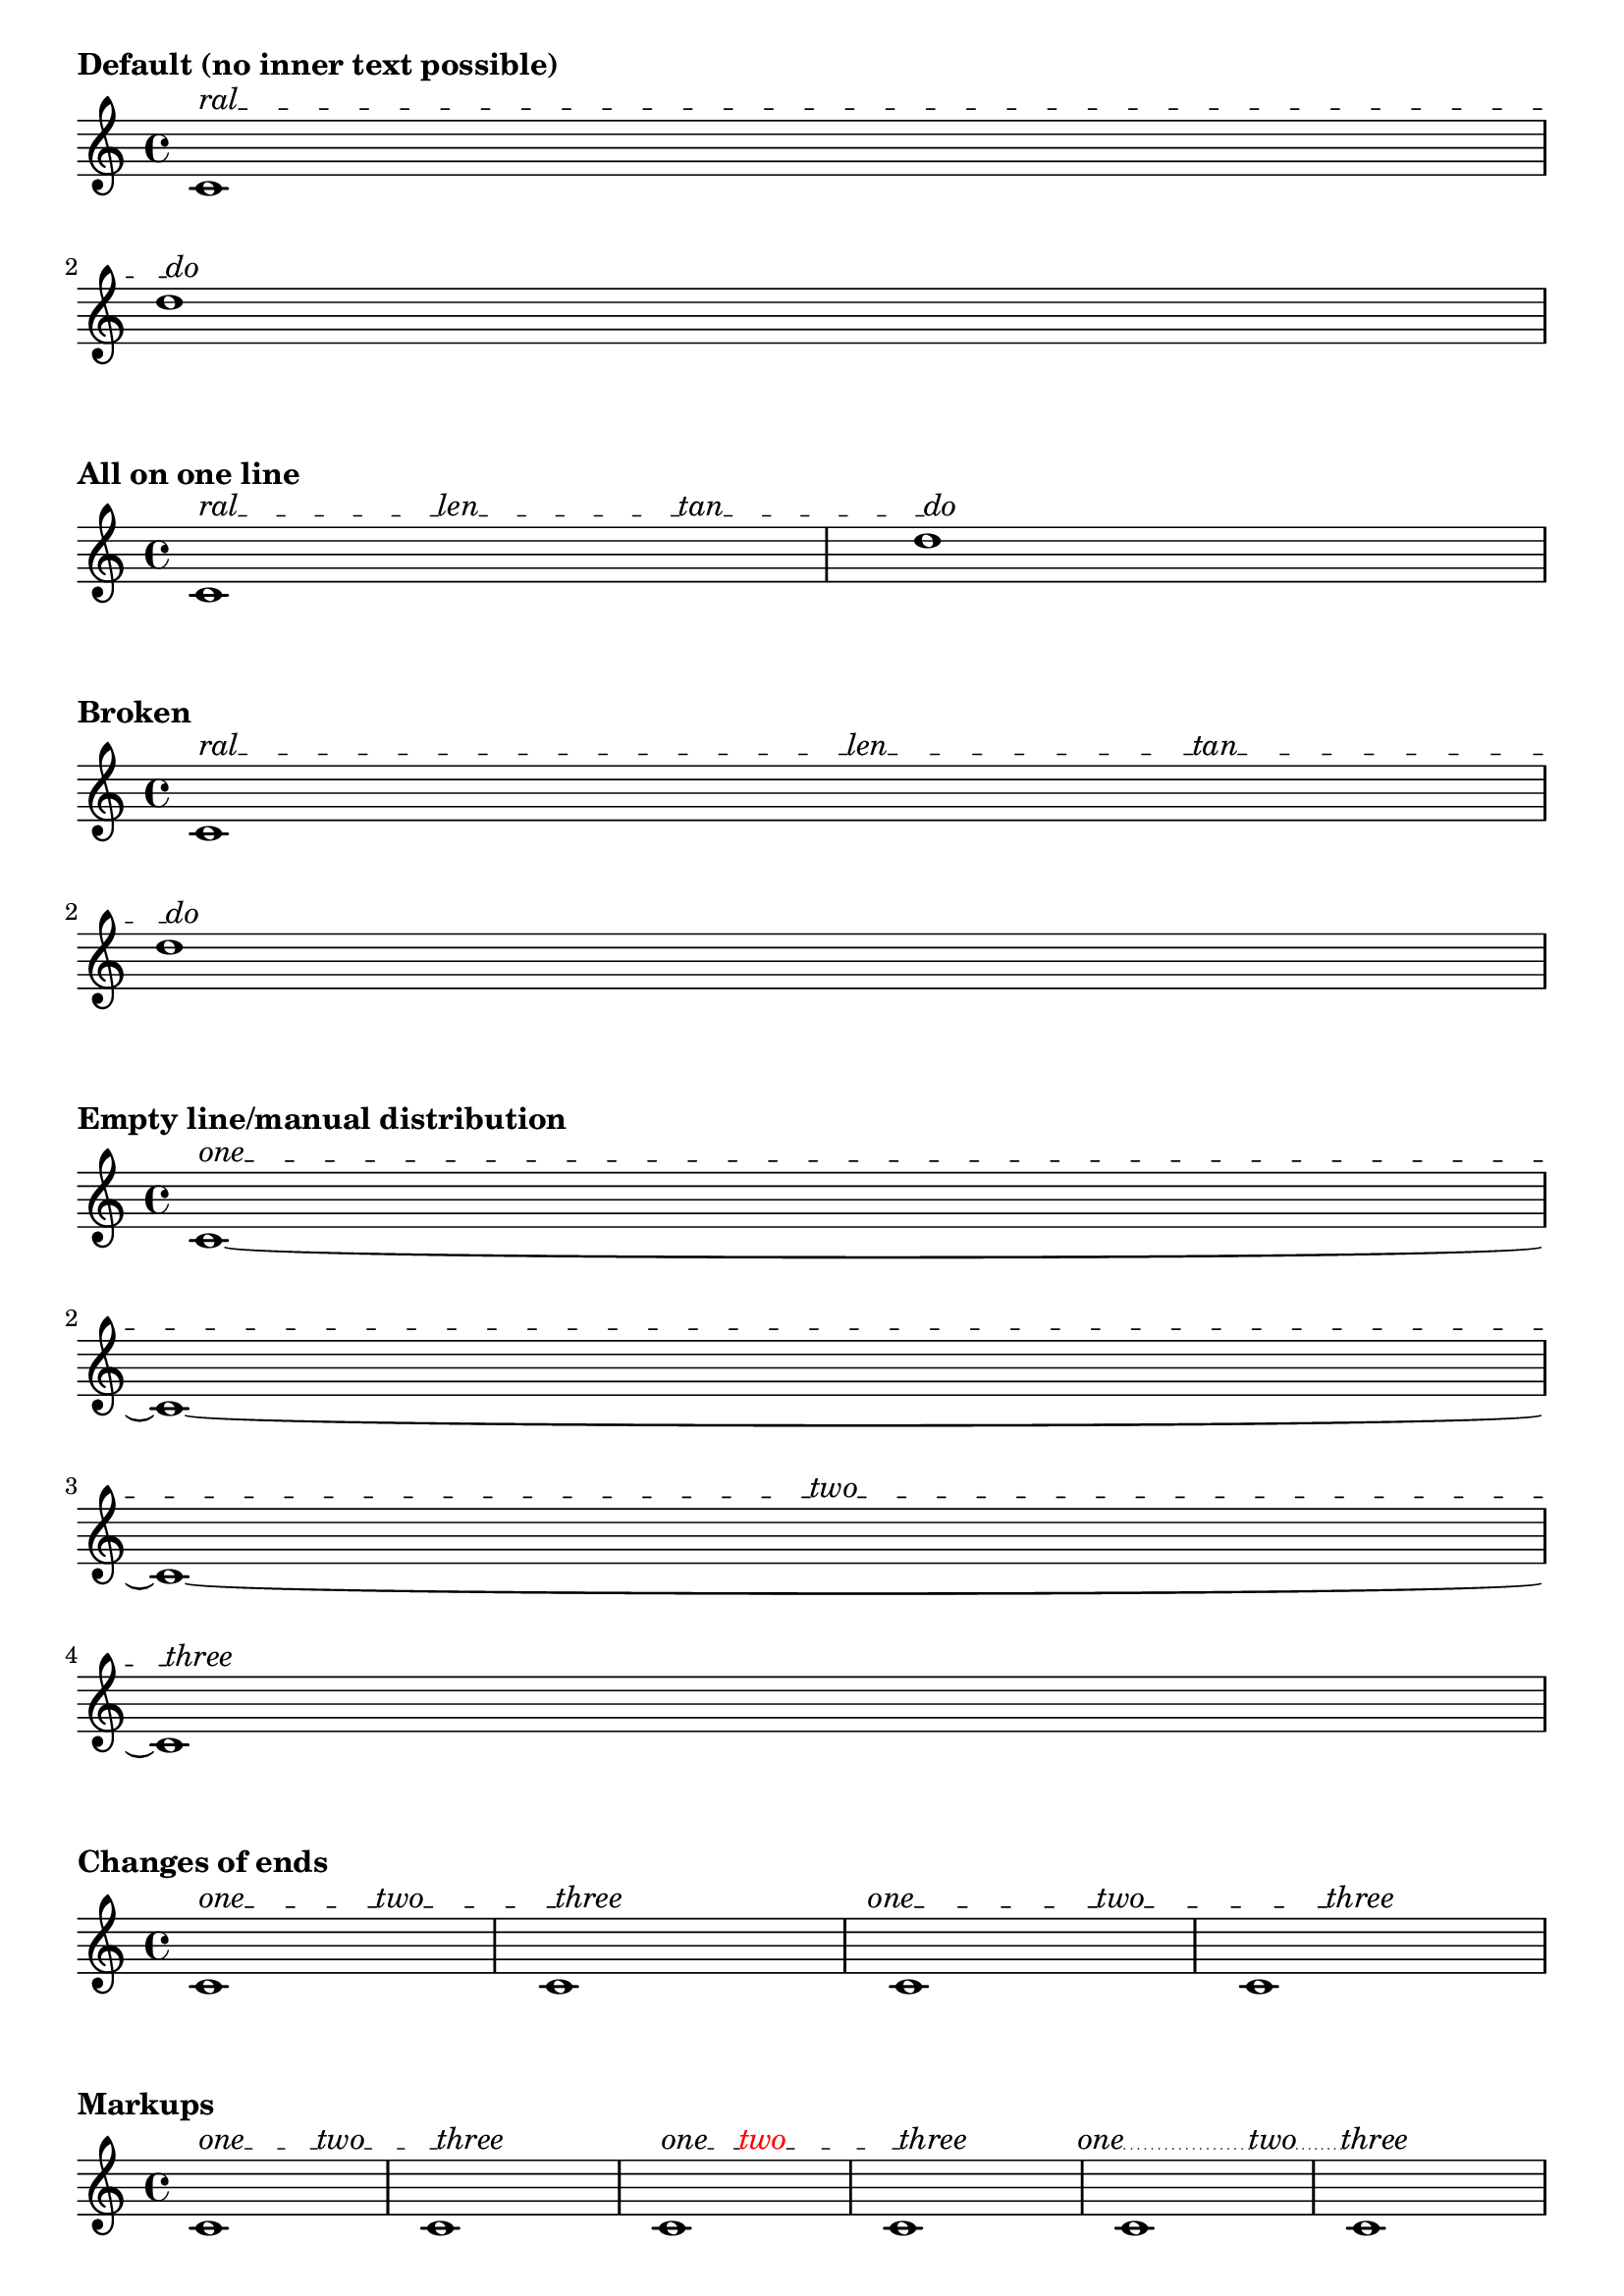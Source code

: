 \version "2.19.27"

%%%%%%%%%%%%%%%%%%%%%%%%%%%% FUNCTIONS TO INCLUDE %%%%%%%%%%%%%%%%%%%%%%%%

%% CUSTOM GROB PROPERTIES

% Taken from http://www.mail-archive.com/lilypond-user%40gnu.org/msg97663.html
% (Paul Morris)

% function from "scm/define-grob-properties.scm" (modified)
#(define (cn-define-grob-property symbol type?)
   (set-object-property! symbol 'backend-type? type?)
   (set-object-property! symbol 'backend-doc "custom grob property")
   symbol)

% For internal use.
#(cn-define-grob-property 'text-spanner-stencils list?)

% user interface
#(cn-define-grob-property 'text-spanner-line-count number-list?)

% How much space between line and object to left and right?
% Default is '(0.0 . 0.0).
#(cn-define-grob-property 'line-X-offset number-pair?)

% Vertical shift of connector line, independenf of texts.
#(cn-define-grob-property 'line-Y-offset number?)

#(define (get-text-distribution text-list line-extents)
   ;; Given a list of texts and a list of line extents, attempt to
   ;; find a decent line distribution.  The goal is to put more texts
   ;; on longer lines, while ensuring that first and last lines are texted.
   ;; TODO: ideally, we should consider extents of text, rather than
   ;; simply their number.
   (let* ((line-count (length line-extents))
          (text-count (length text-list))
          (line-lengths
           (map (lambda (line) (interval-length line))
             line-extents))
          (total-line-len (apply + line-lengths))
          (exact-per-line
           (map (lambda (line-len)
                  (* text-count (/ line-len total-line-len)))
             line-lengths))
          ;; First and last lines can't be untexted.
          (adjusted
           (let loop ((epl exact-per-line) (idx 0) (result '()))
             (if (null? epl)
                 (reverse! result)
                 (if (and (or (= idx 0)
                              (= idx (1- line-count)))
                          (< (car epl) 1.0))
                     (loop (cdr epl) (1+ idx)
                       (cons 1.0 result))
                     (loop (cdr epl) (1+ idx)
                       (cons (car epl) result)))))))
     ;; The idea is to raise the "most roundable" line's count, then the
     ;; "next most roundable," and so forth, until we account for all texts.
     ;; Everything else is rounded down (except those lines which need to be
     ;; bumped up to get the minimum of one text), so we shouldn't exceed our
     ;; total number of texts.
     ;; TODO: Need a promote-demote-until-flush to be safe, unless this is
     ;; mathematically sound!
     (define (promote-until-flush result)
       (let* ((floored (map floor result))
              (total (apply + floored)))

         (if (>= total text-count)
             (begin
              ;(format #t "guess: ~a~%~%~%" result)
              floored)
             (let* ((decimal-amount
                     (map (lambda (x) (- x (floor x))) result))
                    (maximum (apply max decimal-amount))
                    (max-location
                     (list-index
                      (lambda (x) (= x maximum))
                      decimal-amount))
                    (item-to-bump (list-ref result max-location)))
               ;(format #t "guess: ~a~%" result)
               (list-set! result max-location (ceiling item-to-bump))
               (promote-until-flush result)))))

     (let ((result (map inexact->exact
                     (promote-until-flush adjusted))))
       (if (not (= (apply + result) text-count))
           ;; If this doesn't work, discard, triggering crude
           ;; distribution elsewhere.
           '()
           result))))

#(define (get-broken-connectors grob text-distribution connectors)
   "Modify @var{connectors} to reflect line breaks.  Return a list
of lists of booleans representing whether to draw a connecting line
between successive texts."
   ;; The variable 'connectors' holds a list of booleans representing whether
   ;; a line will be drawn between two successive texts.  This function
   ;; transforms the list of booleans into a list of lists of booleans
   ;; which reflects line breaks and the additional lines which must be drawn.
   ;;
   ;; Given an input of '(#t #t #f)
   ;;
   ;;    '((#t        #t            #f))
   ;; one_ _ _ _two_ _ _ _ _three        four  (one line)
   ;;
   ;;     '((#t       #t)
   ;; one_ _ _ _two_ _ _ _ _                   (two lines)
   ;;   (#t         #f))
   ;; _ _ _ _three     four
   ;;
   ;;     '((#t)
   ;; one_ _ _ _                               (four lines/blank)
   ;; (#t       #t)
   ;; _ _ _two_ _ _
   ;;      (#t)
   ;; _ _ _ _ _ _ _
   ;; (#t      #f))
   ;; _ _three    four
   (let ((text-distribution (vector->list text-distribution)))
     (if (pair? connectors)
         (let loop ((td text-distribution)
                    (joins connectors)
                    (result '()))
           (if (null? td)
               (reverse! result)
               (let inner ((texts (car td))
                           (bools joins)
                           (inner-result '()))
                 (cond
                  ((null? (cdr texts))
                   (loop (cdr td) bools
                     (cons (reverse! inner-result) result)))
                  ;; Ignore spacers since they don't represent a new line.
                  ((equal? "" (cadr texts))
                   (inner (cdr texts) bools inner-result))
                  ((equal? (cadr texts) #{ \markup \null #})
                   (inner (cdr texts) bools
                     (cons (car bools) inner-result)))
                  (else
                   (inner (cdr texts) (cdr bools)
                     (cons (car bools) inner-result)))))))

         connectors)))

#(define (get-line-arrangement grob-or-siblings extents texts)
   "Given a list of spanner extents and texts, return a vector of lists
of the texts to be used for each line."
   (let ((gs-len (length grob-or-siblings)))
     (if (= gs-len 1)
         ;; only one line...
         (make-vector 1 texts)
         (let* ((texts-len (length texts))
                (text-counts
                 (ly:grob-property
                  (car grob-or-siblings) 'text-spanner-line-count))
                (text-counts
                 (cond
                  ((pair? text-counts) text-counts) ; manual override
                  ((= 1 gs-len) '())
                  (else (get-text-distribution texts extents))))
                (text-counts
                 (if (and (pair? text-counts)
                          (not (= (apply + text-counts) texts-len)))
                     (begin
                      (ly:warning "Count doesn't match number of texts.")
                      '())
                     text-counts))
                (text-lines (make-vector gs-len 0))
                ;; If user hasn't specified a count elsewhere, or
                ;; 'get-text-distribution' failed, we have this method.
                ;; Populate vector in a simple way: with two lines,
                ;; give one text to the first line, one to the second,
                ;; a second for the first, and second for the second--
                ;; and so forth, until all texts have been exhausted.  So
                ;; for 3 lines and 7 texts we would get this arrangement:
                ;; 3, 2, 2.
                (text-counts
                 (cond
                  ((null? text-counts)
                   (let loop ((txts texts) (idx 0))
                     (cond
                      ((null? txts) text-lines)
                      ;; We need to ensure that the last line has text.
                      ;; This may require skipping lines.
                      ((and (null? (cdr txts))
                            (< idx (1- gs-len))
                            (= 0 (vector-ref text-lines (1- gs-len))))
                       (vector-set! text-lines (1- gs-len) 1)
                       text-lines)
                      (else
                       (vector-set! text-lines idx
                         (1+ (vector-ref text-lines idx)))
                       (loop (cdr txts)
                         (if (= idx (1- gs-len)) 0 (1+ idx)))))))
                  (else (set! text-lines (list->vector text-counts)))))
                ;; read texts into vector
                (texts-by-line
                 (let loop ((idx 0) (texts texts))
                   (if (= idx gs-len)
                       text-lines
                       (let ((num (vector-ref text-lines idx)))
                         (vector-set! text-lines idx
                           (list-head texts num))
                         (loop (1+ idx)
                           (list-tail texts num)))))))

           text-lines))))

#(define (add-markers text-lines)
   ;; Markers are added to the broken edges of spanners to serve as anchors
   ;; for connector lines beginning and ending systems.
   ;; Add null-markup at the beginning of lines 2...n.
   ;; Add null-markup at the end of lines 1...(n-1).
   ;; Note: this modifies the vector 'text-lines'.
   (let loop ((idx 0))
     (if (= idx (vector-length text-lines))
         text-lines
         (begin
          (if (> idx 0)
              (vector-set! text-lines idx
                (cons #{ \markup \null #}
                  (vector-ref text-lines idx))))
          (if (< idx (1- (vector-length text-lines)))
              (vector-set! text-lines idx
                (append (vector-ref text-lines idx)
                  (list #{ \markup \null #}))))
          (loop (1+ idx))))))

%% Adapted from 'justify-line-helper' in scm/define-markup-commands.scm.
#(define (markup-list->stencils-and-extents-for-line grob texts extent)
   "Given a list of markups @var{texts}, return a list of stencils and extents
spread along an extent @var{extent}, such that the intervening spaces are
equal."
   (let* ((orig-stencils
           (map (lambda (a) (grob-interpret-markup grob a)) texts))
          (line-contents
           (map (lambda (stc)
                  (if (ly:stencil-empty? stc X)
                      (ly:make-stencil (ly:stencil-expr stc)
                        '(0 . 0) (ly:stencil-extent stc Y))
                      stc))
             orig-stencils))
          (line-width (interval-length extent))
          (text-extents
           (map (lambda (stc) (ly:stencil-extent stc X))
             line-contents))
          (text-lengths
           (map (lambda (te) (interval-length te)) text-extents))
          (total-text-length
           (apply + (map (lambda (te) (interval-length te))
                      text-extents)))
          (total-fill-space (- line-width total-text-length))
          (word-count (length line-contents))
          (padding (/ (- line-width total-text-length) (1- word-count)))
          ;; How much shift is necessary to align left edge of first
          ;; stencil with extent?  Apply this shift to all stencils.
          (text-extents
           (map (lambda (stc)
                  (coord-translate
                   stc
                   (- (car extent) (caar text-extents))))
             text-extents))
          ;; Make a list of stencils and their extents, such that they
          ;; are spread across the line with equal space ('padding') in
          ;; between.
          (stencils-shifted-extents-list
           (let loop ((contents line-contents) (exts text-extents)
                       (lengths text-lengths)
                       (shift 0.0) (result '()))
             (if (null? contents)
                 (reverse! result)
                 (loop
                  (cdr contents) (cdr exts) (cdr lengths)
                  (+ shift (car lengths) padding)
                  (cons
                   (cons
                    (car contents)
                    (coord-translate (car exts) shift))
                   result)))))
          ;; Remove non-marker spacers from list of extents.  This is done
          ;; so that a single line is drawn to cover the total gap rather
          ;; than several. (A single line is needed since successive dashed
          ;; lines will not connect properly.)
          (stencils-extents-list-no-spacers
           (let loop ((orig stencils-shifted-extents-list) (idx 0) (result '()))
             (cond
              ((= idx (length stencils-shifted-extents-list))
               (reverse! result))
              ;; Ignore first and last stencils, which--if point stencil--
              ;; will be markers.
              ((or (= idx 0)
                   (= idx (1- (length stencils-shifted-extents-list))))
               (loop (cdr orig) (1+ idx)
                 (cons (car orig) result)))
              ;; Remove spacers.  Better way to identify them than comparing
              ;; left and right extents?
              ((= (cadar orig) (cddar orig))
               (loop (cdr orig) (1+ idx) result))
              ;; Keep any visible stencil.
              (else (loop (cdr orig) (1+ idx)
                      (cons (car orig) result)))))))

     stencils-extents-list-no-spacers))

#(define (check-for-overlaps stil-extent-list)
   (let* ((collision
           (lambda (line)
             (let loop ((exts (map cdr line)) (result '()))
               (if (null? (cdr exts))
                   (reverse! result)
                   (loop (cdr exts)
                     (cons
                      (not (interval-empty?
                            (interval-intersection
                             (car exts) (cadr exts))))
                      result))))))
          ;; ==> list of lists of booleans comparing first element to second,
          ;; second to third, etc., for each line.  #f = no collision
          (all-successive-collisions
           (map (lambda (line) (collision line))
             stil-extent-list)))

     ;; For now, just print a warning and return #t if any collision anywhere.
     ;; Returned boolean is not used elsewhere, but keep it in case.
     (let loop ((lines all-successive-collisions) (idx 0) (collisions? #f))
       (cond
        ((null? lines) collisions?)
        ((any (lambda (p) (eq? p #t)) (car lines))
         (ly:warning
          "overlap(s) found on line ~a; redistribute manually"
          (1+ idx))
         (loop (cdr lines) (1+ idx) #t))
        (else
         (loop (cdr lines) (1+ idx) collisions?))))))


#(define (make-distributed-line-stencil grob stil-stil-extent-list connectors)
   "Take a list of stencils and arbitrary extents and return a combined
stencil conforming to the given extents.  Lines are drawn/not drawn between
stencils if specified by @code{#t} or @code{#f} in @var{connectors}."
   (let* (;; First create a stencil consisting of text items.
           (line-contents
            (map (lambda (elem)
                   (ly:stencil-translate-axis
                    (car elem)
                    (- (cadr elem) (car (ly:stencil-extent (car elem) X)))
                    X))
              stil-stil-extent-list))
           (line-contents (apply ly:stencil-add line-contents))
           ;; Now make the connectors.
           ;; To handle overrides of line starts and ends, we modify
           ;; the extents from 'stil-stil-extent-list.
           (extents (map cdr stil-stil-extent-list))
           (padding (ly:grob-property grob 'line-X-offset (cons 0.0 0.0)))
           (padding-L (car padding))
           (padding-R (cdr padding))
           ;; Offsets to line endpoints depend on what the line connects.
           (padded-extents-list
            (let loop ((orig extents) (idx 0) (result '()))
              (cond
               ((= idx (length extents))
                (reverse! result))
               ;; Don't widen line markers.  Recognition is based on extent,
               ;; which is not ideal.
               ((= (caar orig) (cdar orig))
                (loop (cdr orig) (1+ idx)
                  (cons (car orig) result)))
               ;; A connector drawn to an object beginning a line will only
               ;; be padded on the right.
               ((= idx 0)
                (loop (cdr orig) (1+ idx)
                  (cons
                   (coord-translate
                    (car orig) (cons 0 padding-R))
                   result)))
               ;; A connector drawn from the last object on a line will only
               ;; be padded on the left.
               ((= idx (1- (length extents)))
                (loop (cdr orig) (1+ idx)
                  (cons
                   (coord-translate
                    (car orig) (cons (- padding-L) 0.0))
                   result)))
               ;; Lines joining objects on both sides are padded at both ends.
               (else
                (loop (cdr orig) (1+ idx)
                  (cons
                   (coord-translate
                    (car orig)
                    (cons (- padding-L)
                      padding-R))
                   result))))))
           ;; Read connector extents from modified list of extents.
           ;; ((1-L . 1-R) (2-L . 2-R) (3-L . 3-R)) ;; padded extents of texts
           ;; ==> ((1-R . 2-L) (2-R . 3-L)) ;; extents of connector lines
           (spaces
            (if (> (length padded-extents-list) 1)
                (let loop ((orig padded-extents-list)
                           (result '()))
                  (if (null? (cdr orig))
                      (reverse! result)
                      (loop
                       (cdr orig)
                       (cons
                        (cons
                         (cdr (first orig))
                         (car (second orig)))
                        result))))
                '()))
           ;; By default, lines are drawn between all texts
           (join-all (or (null? connectors)
                         (eq? #t connectors)))
           (offset-Y (ly:grob-property grob 'line-Y-offset 0.0))
           (connector-stils
            (append-map
             (lambda (sps joins)
               (if (and
                    ;; space too short for line
                    (not (interval-empty? sps))
                    (or join-all joins))
                   (list (ly:line-interface::line grob
                           (car sps) offset-Y
                           (cdr sps) offset-Y))
                   '()))
             spaces connectors))
           (connector-stil (apply ly:stencil-add connector-stils))
           (line-contents (ly:stencil-add connector-stil line-contents)))

     line-contents))

#(define (make-stencils grob-or-siblings stil-extent-list connectors)
   ;; entry point for stencil construction
   ;; connectors is a list of lists, for example:
   ;; '((#t #t)) or '((#t #t) (#t #f))
   (map (lambda (gs sel cs)
          (make-distributed-line-stencil
           gs sel cs))
     grob-or-siblings stil-extent-list connectors))

extractLyricEventInfo =
#(define-scheme-function (lst) (ly:music?)
   "Given a music expression @var{lst}, return a list of pairs.  The
@code{car} of each pair is the text of any @code{LyricEvent}, and the
@code{cdr} is a boolean representing presence or absence of a hyphen
associated with that @code{LyricEvent}."
   ;; TODO: include duration info, skips?
   (map (lambda (elt)
          (let* ((text (ly:music-property elt 'text))
                 (hyphen (extract-named-music elt 'HyphenEvent))
                 (hyphen? (pair? hyphen)))
            (cons text hyphen?)))
     (extract-named-music lst 'LyricEvent)))

%% Based on addTextSpannerText, by Thomas Morley.  See
%% http://www.mail-archive.com/lilypond-user%40gnu.org/msg81685.html
addTextSpannerText =
#(define-music-function (arg) (ly:music?)
   (let* ((texts-and-connectors (extractLyricEventInfo arg))
          (texts (map car texts-and-connectors)))
     (if (< (length texts) 2)
         (begin
          (ly:warning "At least two texts required for `addTextSpannerText'.")
          (make-music 'Music))

         #{
           % The following overrides of 'bound-details are needed to give the
           % correct length to the default spanner we replace.
           \once \override TextSpanner.bound-details.left.text = #(car texts)
           \once \override TextSpanner.bound-details.left-broken.text = ##f
           \once \override TextSpanner.bound-details.right.text = #(last texts)
           \once \override TextSpanner.bound-details.right-broken.text = ##f

           \once \override TextSpanner.stencil =
           #(lambda (grob)
              (let* (;; have we been split?
                      (orig (ly:grob-original grob))
                      ;; if yes, get the split pieces (our siblings)
                      (siblings (if (ly:grob? orig)
                                    (ly:spanner-broken-into orig)
                                    '()))
                      (grob-or-siblings
                       (if (null? siblings)
                           (list grob)
                           siblings))
                      (stils (ly:grob-property grob 'text-spanner-stencils)))
                ;; If stencils haven't been calculated, calculate them.  Once
                ;; we have results prompted by one sibling, no need to go
                ;; through elaborate calculation (stencils, collisions, ideal
                ;; line contents...) for remaining pieces.
                (if (null? stils)
                    (let* ((line-stils
                            (map (lambda (gs) (ly:line-spanner::print gs))
                              grob-or-siblings))
                           (line-extents
                            (map (lambda (s) (ly:stencil-extent s X))
                              line-stils)))

                      (define (get-stil-extent-list text-distrib)
                        (map (lambda (gs td exts)
                               (markup-list->stencils-and-extents-for-line
                                gs td exts))
                          grob-or-siblings
                          (vector->list text-distrib)
                          line-extents))

                      (let*
                       (;; vector which gives the text for unbroken spanner
                         ;; or for siblings.  This is a preliminary
                         ;; arrangement, to be tweaked below.
                         (text-distribution
                          (get-line-arrangement grob-or-siblings line-extents texts))
                         (text-distribution (add-markers text-distribution))
                         (connectors (map cdr texts-and-connectors))
                         (connectors
                          (get-broken-connectors grob text-distribution connectors))
                         (all-stils-and-extents
                          (get-stil-extent-list text-distribution))
                         ;; warning printed
                         (overlaps (check-for-overlaps all-stils-and-extents))
                         ;; convert stencil/extent list into finished stencil
                         (line-stils
                          (make-stencils
                           grob-or-siblings all-stils-and-extents connectors)))

                       (for-each
                        (lambda (gs)
                          (set!
                           (ly:grob-property gs 'text-spanner-stencils)
                           line-stils))
                        grob-or-siblings)

                       (set! stils line-stils))))

                ;; Return our stencil
                (list-ref
                 stils
                 (list-index (lambda (x) (eq? x grob)) grob-or-siblings))))
         #})))

%%%%%%%%%%%%%%%%%%%%%%%%%%% END FUNCTIONS TO INCLUDE %%%%%%%%%%%%%%%%%%%%%%%


%%%%%%%%%%%%%%%%%%%%%%%%%%%%%%%% EXAMPLES %%%%%%%%%%%%%%%%%%%%%%%%%%%%%%%%%%

\markup \bold "Default (no inner text possible)"
%%{
\relative c'' {
  %\override TextSpanner.thickness = 5
  \override TextSpanner.bound-details.left.text = "ral"
  \override TextSpanner.bound-details.left-broken.text = ##f
  \override TextSpanner.bound-details.right.text = "do"
  \override TextSpanner.bound-details.right-broken.text = ##f
  c,1\startTextSpan
  \break
  d'1\stopTextSpan
}
\markup \bold "All on one line"

\relative c' {
  \addTextSpannerText \lyricmode { ral -- len -- tan -- do }
  c1\startTextSpan
  d'1\stopTextSpan
}
%}

\markup \bold "Broken"

\relative c' {
  %% to show collision detection
  %\override TextSpanner.text-spanner-line-count = #'(2 2)
  \addTextSpannerText \lyricmode { ral -- "" -- len -- tan -- do }
  c1\startTextSpan
  \break
  d'1\stopTextSpan
}
%%{
\markup \bold "Empty line/manual distribution"

\relative c' {
  \override TextSpanner.text-spanner-line-count = #'(1 0 1 1)
  \addTextSpannerText \lyricmode { one -- two -- three }
  c1~\startTextSpan
  \break
  c1~
  \break
  c1~
  \break
  c1\stopTextSpan
}

\markup \bold "Changes of ends"

\relative c' {
  \addTextSpannerText \lyricmode { one -- two -- three }
  c1\startTextSpan
  c1\stopTextSpan
  \once \override TextSpanner.bound-details.left.padding = #-2
  \once \override TextSpanner.bound-details.right.padding = #-5
  \addTextSpannerText \lyricmode { one -- two -- three }
  c1\startTextSpan
  c1\stopTextSpan
}

\markup \bold "Markups"

\relative c' {
  \addTextSpannerText \lyricmode {
    \markup one -- \markup two -- \markup three
  }
  c1\startTextSpan
  c1\stopTextSpan
  \addTextSpannerText \lyricmode {
    \markup one --
    \markup \with-color #red \translate #'(-3 . 0) two --
    \markup three
  }
  c1\startTextSpan
  c1\stopTextSpan
  \override TextSpanner.style = #'dotted-line
  \override TextSpanner.dash-period = #0.5
  \addTextSpannerText \lyricmode {
    \markup \right-align one --
    two --
    \markup \center-align three --
  }
  c1\startTextSpan
  c1\stopTextSpan
}

\relative c'' {
  \override TextSpanner.style = #'zigzag
  \override TextSpanner.line-X-offset = #'(0.5 . 0.5)
  \addTextSpannerText \lyricmode
  {
    \markup \draw-circle #1 #0.2 ##f --
    \markup \with-color #grey \draw-circle #1 #0.2 ##t --
    \markup \draw-circle #1 #0.2 ##t --
    \markup \with-color #grey \draw-circle #1 #0.2 ##t --
    \markup \draw-circle #1 #0.2 ##f --
  }
  c1\startTextSpan
  %\break
  d'1 d\stopTextSpan
}

\markup \bold "Showing/hiding connectors"

\relative c' {
  c1
  \override TextSpanner.padding = 3

  \override TextSpanner.text-spanner-line-count = #'(4 0 1)
  \textSpannerDown
  \addTextSpannerText \lyricmode {
    poco a poco dim. -- \markup \dynamic mf
  }
  c1\startTextSpan
  c1 c1
  \break
  c1 c1 c1 c1
  \break
  c1 c1 c1
  c1\stopTextSpan
}

\markup \bold "Raising/lowering of connector line"

\relative c' {
  \override TextSpanner.line-X-offset = #'(1 . 1)
  \override TextSpanner.line-Y-offset = 0.5
  \addTextSpannerText \lyricmode { ral -- len -- tan -- do }
  c1\startTextSpan
  d'1\stopTextSpan
}


%%%%%%%%%%%%%%%%%%%%%%%%%%%%%%%%%%%%%%%%%%%%%%%
% See http://www.lilypond.org/doc/v2.19/Documentation/notation/opera-and-stage-musicals#dialogue-over-music
music = \relative {
  \override TextSpanner.text-spanner-line-count = #'(8 5)
  \addTextSpannerText \lyricmode {
    \markup \fontsize #1 \upright \smallCaps Abe:
    Say this over measures one and two
    and this over measure three
  }
  a'4\startTextSpan a a a
  a4 a a a
  \break
  a4 a a a\stopTextSpan
}

\new Staff {
  \music
}
%}
\layout {
  indent = 0
  ragged-right = ##f
}

